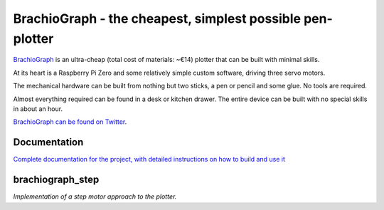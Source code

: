 BrachioGraph - the cheapest, simplest possible pen-plotter
==========================================================

`BrachioGraph <https://www.brachiograph.art/>`_ is an ultra-cheap (total cost of materials: ~€14) plotter that can be built with minimal skills.

At its heart is a Raspberry Pi Zero and some relatively simple custom software, driving three servo motors.

The mechanical hardware can be built from nothing but two sticks, a pen or pencil and some glue. No tools are required.

Almost everything required can be found in a desk or kitchen drawer. The entire device can be built with no special skills in about an hour.


.. image:: docs/images/readme_combined_image.png
    :width: 100%

`BrachioGraph can be found on Twitter <https://twitter.com/BrachioGraph>`_.


Documentation
-------------

`Complete documentation for the project, with detailed instructions on how to build and use it <https://www.brachiograph.art/>`_


brachiograph_step
-----------------
`Implementation of a step motor approach to the plotter.`